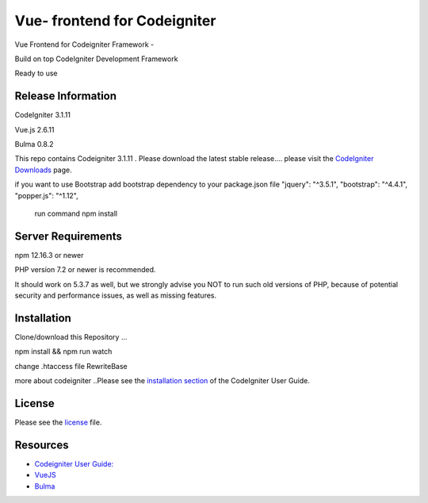###################
Vue- frontend for Codeigniter
###################
Vue Frontend for Codeigniter Framework -

Build on top CodeIgniter Development Framework 

Ready to use 

*******************
Release Information
*******************
CodeIgniter 3.1.11

Vue.js   2.6.11

Bulma  0.8.2

This repo contains Codeigniter 3.1.11 . 
Please download the
latest stable release.... please visit the `CodeIgniter Downloads
<https://codeigniter.com/download>`_ page.

if you want to use Bootstrap
add bootstrap dependency to your package.json file
"jquery": "^3.5.1",
"bootstrap": "^4.4.1",
"popper.js": "^1.12",
 run command npm install 


*******************
Server Requirements
*******************
npm 12.16.3 or newer

PHP version 7.2 or newer is recommended.

It should work on 5.3.7 as well, but we strongly advise you NOT to run
such old versions of PHP, because of potential security and performance
issues, as well as missing features.

************
Installation
************
Clone/download this Repository ...

npm install && npm run watch

change .htaccess file RewriteBase 

more about codeigniter ..Please see the `installation section <https://codeigniter.com/user_guide/installation/index.html>`_
of the CodeIgniter User Guide.


*******
License
*******

Please see the `license`_ file.

*********
Resources
*********

-  `Codeigniter User Guide: <https://codeigniter.com/docs>`_
-  `VueJS <https://vuejs.org/>`_
-  `Bulma <https://bulma.io/>`_
